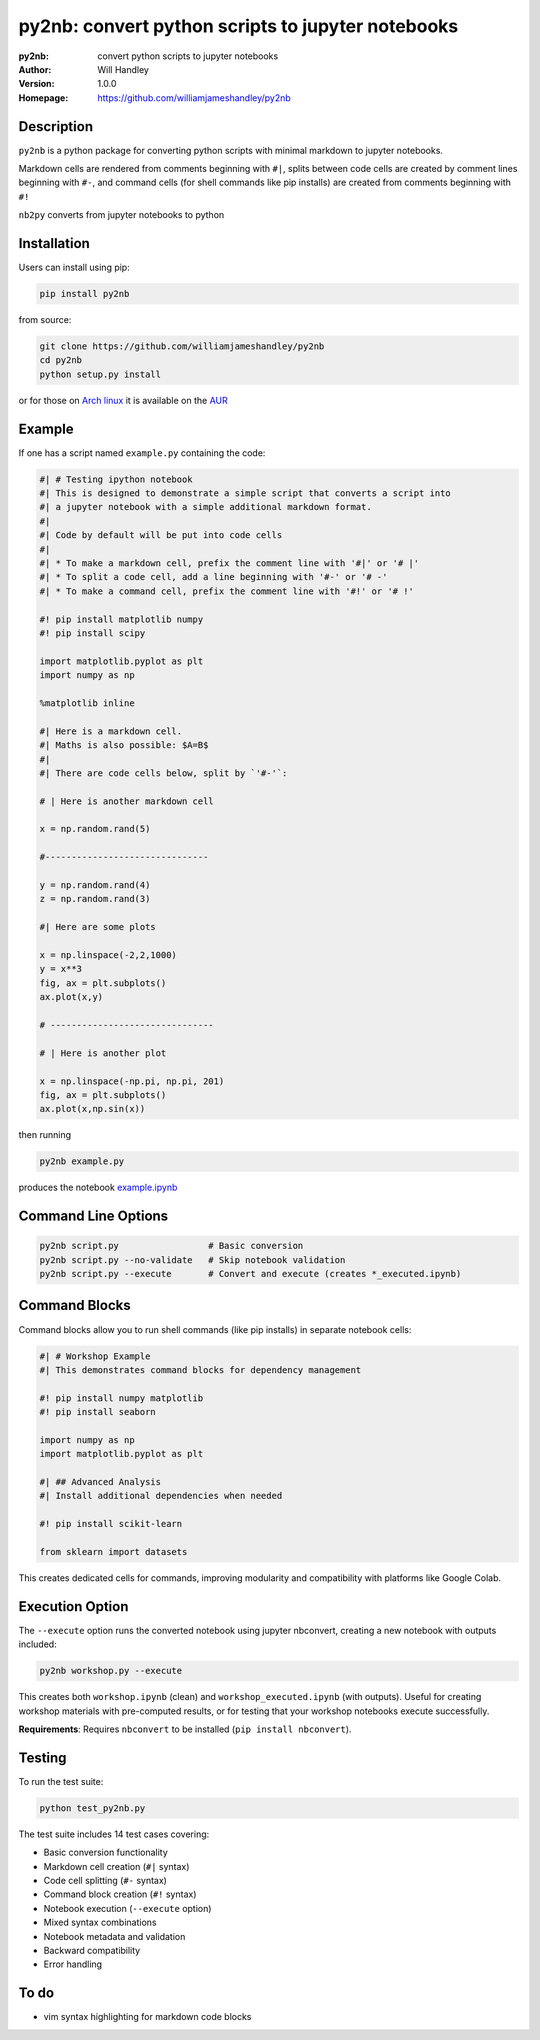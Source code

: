 ==================================================
py2nb: convert python scripts to jupyter notebooks
==================================================
:py2nb: convert python scripts to jupyter notebooks
:Author: Will Handley
:Version: 1.0.0
:Homepage: https://github.com/williamjameshandley/py2nb

.. image:: https://badge.fury.io/py/py2nb.svg
   :target: https://badge.fury.io/py/py2nb
   :alt: PyPi location

Description
===========

``py2nb`` is a python package for converting python scripts with minimal
markdown to jupyter notebooks.

Markdown cells are rendered from comments beginning with ``#|``, splits between
code cells are created by comment lines beginning with ``#-``, and command cells
(for shell commands like pip installs) are created from comments beginning with ``#!``

``nb2py`` converts from jupyter notebooks to python

Installation
============

Users can install using pip:

.. code:: bash

   pip install py2nb

from source:

.. code:: bash

   git clone https://github.com/williamjameshandley/py2nb
   cd py2nb
   python setup.py install

or for those on `Arch linux <https://www.archlinux.org/>`__ it is
available on the
`AUR <https://aur.archlinux.org/packages/python-py2nb/>`__

Example
=======

If one has a script named ``example.py`` containing the code:

.. code:: python

    #| # Testing ipython notebook
    #| This is designed to demonstrate a simple script that converts a script into
    #| a jupyter notebook with a simple additional markdown format.
    #|
    #| Code by default will be put into code cells
    #|
    #| * To make a markdown cell, prefix the comment line with '#|' or '# |'
    #| * To split a code cell, add a line beginning with '#-' or '# -'
    #| * To make a command cell, prefix the comment line with '#!' or '# !'

    #! pip install matplotlib numpy
    #! pip install scipy

    import matplotlib.pyplot as plt
    import numpy as np

    %matplotlib inline

    #| Here is a markdown cell.
    #| Maths is also possible: $A=B$
    #|
    #| There are code cells below, split by `'#-'`:

    # | Here is another markdown cell

    x = np.random.rand(5)

    #-------------------------------

    y = np.random.rand(4)
    z = np.random.rand(3)

    #| Here are some plots

    x = np.linspace(-2,2,1000)
    y = x**3
    fig, ax = plt.subplots()
    ax.plot(x,y)

    # -------------------------------

    # | Here is another plot

    x = np.linspace(-np.pi, np.pi, 201)
    fig, ax = plt.subplots()
    ax.plot(x,np.sin(x))


then running

.. code :: bash

   py2nb example.py

produces the notebook `example.ipynb <https://github.com/williamjameshandley/py2nb/blob/master/example.ipynb>`_

Command Line Options
====================

.. code:: bash

   py2nb script.py                 # Basic conversion
   py2nb script.py --no-validate   # Skip notebook validation  
   py2nb script.py --execute       # Convert and execute (creates *_executed.ipynb)

Command Blocks
==============

Command blocks allow you to run shell commands (like pip installs) in separate notebook cells:

.. code:: python

    #| # Workshop Example
    #| This demonstrates command blocks for dependency management

    #! pip install numpy matplotlib
    #! pip install seaborn

    import numpy as np
    import matplotlib.pyplot as plt

    #| ## Advanced Analysis
    #| Install additional dependencies when needed

    #! pip install scikit-learn

    from sklearn import datasets

This creates dedicated cells for commands, improving modularity and compatibility
with platforms like Google Colab.

Execution Option
================

The ``--execute`` option runs the converted notebook using jupyter nbconvert,
creating a new notebook with outputs included:

.. code:: bash

   py2nb workshop.py --execute

This creates both ``workshop.ipynb`` (clean) and ``workshop_executed.ipynb`` (with outputs).
Useful for creating workshop materials with pre-computed results, or for testing
that your workshop notebooks execute successfully.

**Requirements**: Requires ``nbconvert`` to be installed (``pip install nbconvert``).

Testing
=======

To run the test suite:

.. code:: bash

   python test_py2nb.py

The test suite includes 14 test cases covering:

* Basic conversion functionality
* Markdown cell creation (``#|`` syntax)
* Code cell splitting (``#-`` syntax)
* Command block creation (``#!`` syntax)
* Notebook execution (``--execute`` option)
* Mixed syntax combinations
* Notebook metadata and validation
* Backward compatibility
* Error handling

To do
=====
- vim syntax highlighting for markdown code blocks
